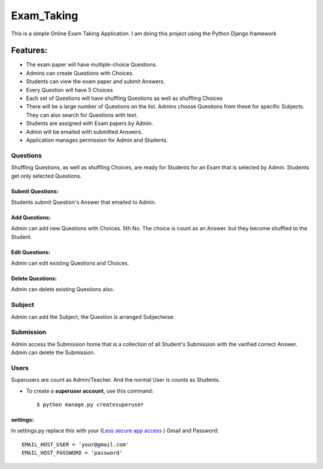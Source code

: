 ============
Exam_Taking
============
This is a simple Online Exam Taking Application. I am doing this project using the Python Django framework

Features:
---------
* The exam paper will have multiple-choice Questions.
* Admins can create Questions with Choices.
* Students can view the exam paper and submit Answers.
* Every Question will have 5 Choices
* Each set of Questions will have shuffling Questions as well as shuffling Choices
* There will be a large number of Questions on the list. Admins choose Questions from these for specific Subjects. They can also search for Questions with text.
* Students are assigned with Exam papers by Admin.
* Admin will be emailed with submitted Answers.
* Application manages permission for Admin and Students.

Questions
^^^^^^^^^^
Shuffling Questions, as well as shuffling Choices, are ready for Students for an Exam that is selected by Admin. Students get only selected Questions.

Submit Questions:
*****************
Students submit Question's Answer that emailed to Admin.

Add Questions:
**************
Admin can add new Questions with Choices. 5th No. The choice is count as an Answer. but they become shuffled to the Student.

Edit Questions:
***************
Admin can edit existing Questions and Choices.

Delete Questions:
*****************
Admin can delete existing Questions also.

Subject
^^^^^^^^
Admin can add the Subject, the Question is arranged Subjectwise.

Submission
^^^^^^^^^^^
Admin access the Submission home that is a collection of all Student's Submission with the varified correct Answer. Admin can delete the Submission.

Users
^^^^^^^
Superusers are count as Admin/Teacher. And the normal User is counts as Students.

* To create a **superuser account**, use this command::

    $ python manage.py createsuperuser

settings:
***********
In settings.py replace this with your (`Less secure app access <https://myaccount.google.com/lesssecureapps>`_
) Gmail and Password: ::

    EMAIL_HOST_USER = 'your@gmail.com'
    EMAIL_HOST_PASSWORD = 'password'


 
